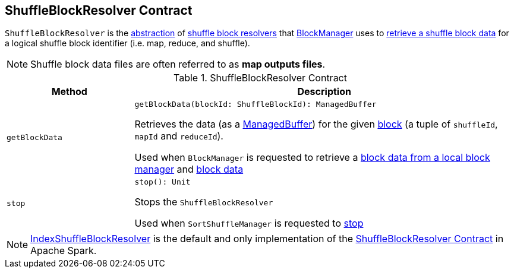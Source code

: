 == [[ShuffleBlockResolver]] ShuffleBlockResolver Contract

`ShuffleBlockResolver` is the <<contract, abstraction>> of <<implementations, shuffle block resolvers>> that <<spark-BlockManager.adoc#, BlockManager>> uses to <<getBlockData, retrieve a shuffle block data>> for a logical shuffle block identifier (i.e. map, reduce, and shuffle).

NOTE: Shuffle block data files are often referred to as *map outputs files*.

[[contract]]
.ShuffleBlockResolver Contract
[cols="1m,3",options="header",width="100%"]
|===
| Method
| Description

| getBlockData
a| [[getBlockData]]

[source, scala]
----
getBlockData(blockId: ShuffleBlockId): ManagedBuffer
----

Retrieves the data (as a <<spark-ManagedBuffer.adoc#, ManagedBuffer>>) for the given <<spark-BlockDataManager.adoc#ShuffleBlockId, block>> (a tuple of `shuffleId`, `mapId` and `reduceId`).

Used when `BlockManager` is requested to retrieve a <<spark-BlockManager.adoc#getLocalBytes, block data from a local block manager>> and <<spark-BlockManager.adoc#getBlockData, block data>>

| stop
a| [[stop]]

[source, scala]
----
stop(): Unit
----

Stops the `ShuffleBlockResolver`

Used when `SortShuffleManager` is requested to xref:SortShuffleManager.adoc#stop[stop]

|===

[[implementations]]
NOTE: <<spark-shuffle-IndexShuffleBlockResolver.adoc#, IndexShuffleBlockResolver>> is the default and only implementation of the <<contract, ShuffleBlockResolver Contract>> in Apache Spark.
